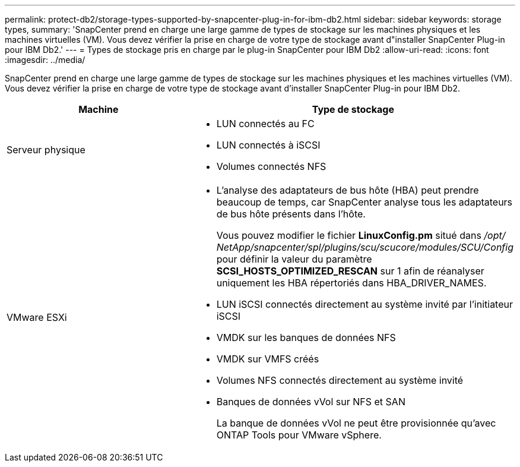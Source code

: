---
permalink: protect-db2/storage-types-supported-by-snapcenter-plug-in-for-ibm-db2.html 
sidebar: sidebar 
keywords: storage types, 
summary: 'SnapCenter prend en charge une large gamme de types de stockage sur les machines physiques et les machines virtuelles (VM).  Vous devez vérifier la prise en charge de votre type de stockage avant d"installer SnapCenter Plug-in pour IBM Db2.' 
---
= Types de stockage pris en charge par le plug-in SnapCenter pour IBM Db2
:allow-uri-read: 
:icons: font
:imagesdir: ../media/


[role="lead"]
SnapCenter prend en charge une large gamme de types de stockage sur les machines physiques et les machines virtuelles (VM).  Vous devez vérifier la prise en charge de votre type de stockage avant d'installer SnapCenter Plug-in pour IBM Db2.

|===
| Machine | Type de stockage 


 a| 
Serveur physique
 a| 
* LUN connectés au FC
* LUN connectés à iSCSI
* Volumes connectés NFS




 a| 
VMware ESXi
 a| 
* L'analyse des adaptateurs de bus hôte (HBA) peut prendre beaucoup de temps, car SnapCenter analyse tous les adaptateurs de bus hôte présents dans l'hôte.
+
Vous pouvez modifier le fichier *LinuxConfig.pm* situé dans _/opt/ NetApp/snapcenter/spl/plugins/scu/scucore/modules/SCU/Config_ pour définir la valeur du paramètre *SCSI_HOSTS_OPTIMIZED_RESCAN* sur 1 afin de réanalyser uniquement les HBA répertoriés dans HBA_DRIVER_NAMES.

* LUN iSCSI connectés directement au système invité par l'initiateur iSCSI
* VMDK sur les banques de données NFS
* VMDK sur VMFS créés
* Volumes NFS connectés directement au système invité
* Banques de données vVol sur NFS et SAN
+
La banque de données vVol ne peut être provisionnée qu'avec ONTAP Tools pour VMware vSphere.



|===